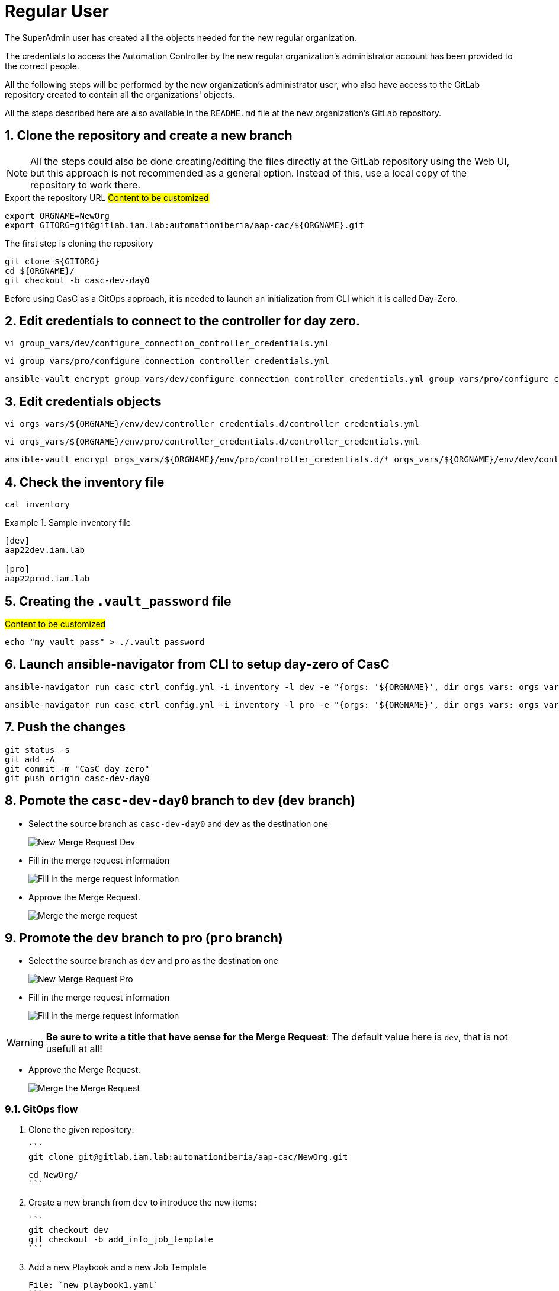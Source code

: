 :sectnums:

= Regular User

The SuperAdmin user has created all the objects needed for the new regular organization.

The credentials to access the Automation Controller by the new regular organization's administrator account has been provided to the correct people.

All the following steps will be performed by the new organization's administrator user, who also have access to the GitLab repository created to contain all the organizations' objects.

All the steps described here are also available in the `README.md` file at the new organization's GitLab repository.

== Clone the repository and create a new branch

[NOTE]
====
All the steps could also be done creating/editing the files directly at the GitLab repository using the Web UI, but this approach is not recommended as a general option. Instead of this, use a local copy of the repository to work there.
====

.Export the repository URL #Content to be customized#
[.console-input]
[source,console]
----
export ORGNAME=NewOrg
export GITORG=git@gitlab.iam.lab:automationiberia/aap-cac/${ORGNAME}.git
----

.The first step is cloning the repository
[.console-input]
[source,console]
----
git clone ${GITORG}
cd ${ORGNAME}/
git checkout -b casc-dev-day0
----









Before using CasC as a GitOps approach, it is needed to launch an initialization from CLI which it is called Day-Zero.

== Edit credentials to connect to the controller for day zero.

[.console-input]
[source,bash]
----
vi group_vars/dev/configure_connection_controller_credentials.yml
----

[.console-input]
[source,bash]
----
vi group_vars/pro/configure_connection_controller_credentials.yml
----

[.console-input]
[source,bash]
----
ansible-vault encrypt group_vars/dev/configure_connection_controller_credentials.yml group_vars/pro/configure_connection_controller_credentials.yml
----

== Edit credentials objects

[.console-input]
[source,bash]
----
vi orgs_vars/${ORGNAME}/env/dev/controller_credentials.d/controller_credentials.yml
----

[.console-input]
[source,bash]
----
vi orgs_vars/${ORGNAME}/env/pro/controller_credentials.d/controller_credentials.yml
----

[.console-input]
[source,bash]
----
ansible-vault encrypt orgs_vars/${ORGNAME}/env/pro/controller_credentials.d/* orgs_vars/${ORGNAME}/env/dev/controller_credentials.d/*
----

== Check the inventory file

[.console-input]
[source,bash]
----
cat inventory
----

.Sample inventory file
====
[.console-input]
[source,bash]
----
[dev]
aap22dev.iam.lab

[pro]
aap22prod.iam.lab
----
====

== Creating the `.vault_password` file

.#Content to be customized#
[.console-input]
[source,bash]
----
echo "my_vault_pass" > ./.vault_password
----

== Launch ansible-navigator from CLI to setup day-zero of CasC

[.console-input]
[source,bash]
----
ansible-navigator run casc_ctrl_config.yml -i inventory -l dev -e "{orgs: '${ORGNAME}', dir_orgs_vars: orgs_vars, env: dev}" -m stdout --eei quay.io/automationiberia/aap/ee-casc --vault-password-file .vault_password
----

[.console-input]
[source,bash]
----
ansible-navigator run casc_ctrl_config.yml -i inventory -l pro -e "{orgs: '${ORGNAME}', dir_orgs_vars: orgs_vars, env: pro}" -m stdout --eei quay.io/automationiberia/aap/ee-casc --vault-password-file .vault_password
----

== Push the changes

[.console-input]
[source,bash]
----
git status -s
git add -A
git commit -m "CasC day zero"
git push origin casc-dev-day0
----

== Pomote the `casc-dev-day0` branch to dev (`dev` branch)

* Select the source branch as `casc-dev-day0` and `dev` as the destination one
+
image::newmrtodev-0.png[New Merge Request Dev]

* Fill in the merge request information
+
image::newmrtodev-0-step2.png[Fill in the merge request information]

* Approve the Merge Request.
+
image::newmrtodev-0-step3.png[Merge the merge request]

== Promote the `dev` branch to pro (`pro` branch)

* Select the source branch as `dev` and `pro` as the destination one
+
image::newmrtopro.png[New Merge Request Pro]

* Fill in the merge request information
+
image::newmrtoprostep2.png[Fill in the merge request information]

[WARNING]
====
**Be sure to write a title that have sense for the Merge Request**: The default value here is `dev`, that is not usefull at all!
====

* Approve the Merge Request.
+
image::newmrtoprostep3.png[Merge the Merge Request]

### GitOps flow

1. Clone the given repository:

   ```
   git clone git@gitlab.iam.lab:automationiberia/aap-cac/NewOrg.git

   cd NewOrg/
   ```

2. Create a new branch from `dev` to introduce the new items:

   ```
   git checkout dev
   git checkout -b add_info_job_template
   ```

3. Add a new Playbook and a new Job Template

   File: `new_playbook1.yaml`
   ```
   cat > new_playbook1.yaml <<EOF
   ---
   - name: "Play to show the hostname"
     hosts: all
     tasks:
       - name: "Show the hostname"
         debug:
           msg:
             - "This server is called (from Ansible inventory):     {{ inventory_hostname }}"
             - "This server is called (from Execution Environment): {{ lookup('pipe', 'cat /etc/hostname') }}"
             - "Running as user: {{ lookup('pipe', 'id') }}"
   ...
   EOF
   ```

   File: `new_playbook2.yaml`
   ```
   cat > new_playbook2.yaml <<EOF
   ---
   - name: "Play to show the hostname"
     hosts: all
     connection: local
     tasks:
       - name: "Show the hostname"
         debug:
           msg:
             - "This server is called (from Ansible inventory):     {{ inventory_hostname }}"
             - "This server is called (from Execution Environment): {{ lookup('pipe', 'cat /etc/hostname') }}"
             - "Running as user: {{ lookup('pipe', 'id') }}"
   ...
   EOF
   ```

   File: `orgs_vars/NewOrg/env/common/controller_job_templates.d/new_job_template.yaml`
   ```
   cat > orgs_vars/NewOrg/env/common/controller_job_templates.d/new_job_template.yaml <<EOF
   ---
   controller_templates:
     - name: "{{ orgs }} New Job Template"
       description: "Template to show how to add a new JT"
       organization: "{{ orgs }}"
       project: "{{ orgs }} CasC_Data"
       inventory: "{{ orgs }} Localhost"
       playbook: "new_playbook1.yaml"
       job_type: run
       fact_caching_enabled: false
       concurrent_jobs_enabled: true
       ask_scm_branch_on_launch: true
       extra_vars:
         ansible_python_interpreter: /usr/bin/python3
         ansible_async_dir: /home/runner/.ansible_async/
       execution_environment: "ee-casc"
   ...
   EOF
   ```

4. Commit the changes to the new branch

   ```
   git add -A .
   git commit -am "Add new playbook and job template to show server information"
   git push -u origin add_info_job_template
   ```

5. Create a Merge Request to `dev` branch <a name="mrtodev"></a>

   * Go to Merge Requests and create a new merge request
     ![New merge request](images/mrtodev.png "New merge request")

   * Select the source branch `add_info_job_template` and `dev` as the destination one
     ![New merge request to dev](images/newmrtodev.png "New merge request to dev")

   * Fill in the merge request information
     ![Fill in the merge request information](images/newmrtodevstep2.png "Fill in the merge request information")

   * Merge the merge request
     ![Merge the merge request](images/newmrtodevstep3.png "Merge the merge request")

   ---

   The following automated process has ben executed at the Ansible Automation Controller:

   ![Look at the Ansible Automation Controller's jobs](images/devworkflowjobs.png "Look at the Ansible Automation Controller's jobs")

   The following diagram shows the components of the workflow:

   ![Workflow Diagram](images/workflowdiagram.png "Workflow Diagram")

   Of course, the new Job Template has been created:

   ![New Job Template Dev](images/newjtdev.png "New Job Template Dev")

6. Pomote the `dev` branch to production (`pro` branch) <a name="mrdevtopro"></a>

   Similarly to the [step 5](#mrtodev), create a new Merge Request from the `dev` branch to the `pro` branch:

   * Select the source branch as `dev` and `pro` as the destination one]
     ![New Merge Request Pro](images/newmrtopro.png "New Merge Request Pro")

   * Fill in the merge request information
     ![Fill in the merge request information](images/newmrtoprostep2.png "Fill in the merge request information")

     > :warning: **Be sure to write a title that have sense for the Merge Request**: The default value here is `dev`, that is not usefull at all!

   ---

   When the Merge Request is already merged, the new Job Template is also created in the `pro` environment:

   ![New Job Template Pro](images/newjtpro.png "New Job Template Pro")

7. Run the new Job Template at PRO <a name="runjtpro"></a>

   Run the Job Template:
   ![Run the JT](images/launchjtpro.png "Run the JT")

   and check that it is failing:
   ![Job Template PRO failed](images/jtprofailed.png "Job Template PRO failed")

8. Rollback the PRO environment to previously working tag

   To rollback the status of the controller to a previous working version, it's only needed to run the following Job Templates:

   * Run the Job Template `casc-twitch-demo CasC_JobTemplates_AAP_Drop_Diff` with the previous working version:
     ![Run the JT casc-twitch-demo CasC_JobTemplates_AAP_Drop_Diff](images/rollbackddv0.2.png "Run the JT casc-twitch-demo CasC_JobTemplates_AAP_Drop_Diff")
   * Run the Job Template `casc-twitch-demo CasC_JobTemplates_AAP_CD_Config_Controller` with the previous working version:
     ![Run the JT casc-twitch-demo CasC_JobTemplates_AAP_CD_Config_Controller](images/rollbackccv0.2.png "Run the JT casc-twitch-demo CasC_JobTemplates_AAP_CD_Config_Controller")

9. Fix your playbook

   ```
   git checkout dev
   git pull
   git checkout -b fix_playbook
   ```

   Modify the Job Template to use the correct playbook:

   `playbook: "new_playbook2.yaml"`

   Updated file: `orgs_vars/NewOrg/env/common/controller_job_templates.d/new_job_template.yaml`
   ```yaml
   ---
   controller_templates:
     - name: "{{ orgs }} New Job Template"
       description: "Template to show how to add a new JT"
       organization: "{{ orgs }}"
       project: "{{ orgs }} CasC_Data"
       inventory: "{{ orgs }} Localhost"
       playbook: "new_playbook2.yaml"
       job_type: run
       fact_caching_enabled: false
       concurrent_jobs_enabled: true
       ask_scm_branch_on_launch: true
       extra_vars:
         ansible_python_interpreter: /usr/bin/python3
         ansible_async_dir: /home/runner/.ansible_async/
       execution_environment: "ee-casc"
   ...
   ```

   Commit and push your changes:

   ```
   git commit -am "Fix the connection method"
   git push -u origin fix_playbook
   ```

   Create a Merge Request to `dev` branch:

   * ![Create New Merge Request from `fix_playbook` to Dev](images/newmrtodev-fix_playbook.png "Create New Merge Request from `fix_playbook` to Dev")
   * ![New Merge Request from `fix_playbook` to Dev](images/newmrtodev-fix_playbook-step2.png "New Merge Request from `fix_playbook` to Dev")
   * ![Merge the Request](images/newmrtodev-fix_playbook-step3.png "Merge the Request")

   Repeat the steps to create a new Merge Request from `dev` to `pro`, as described at [step 6](#mrdevtopro)

10. Run again the new Job Template at PRO <a name="runjtpro"></a>

    Run again the Job Template:
    ![Run the JT](images/launchjtpro.png "Run the JT")

    and check that it is working fine now:
    ![Job Template PRO failed](images/jtprosuccess.png "Job Template PRO failed")
